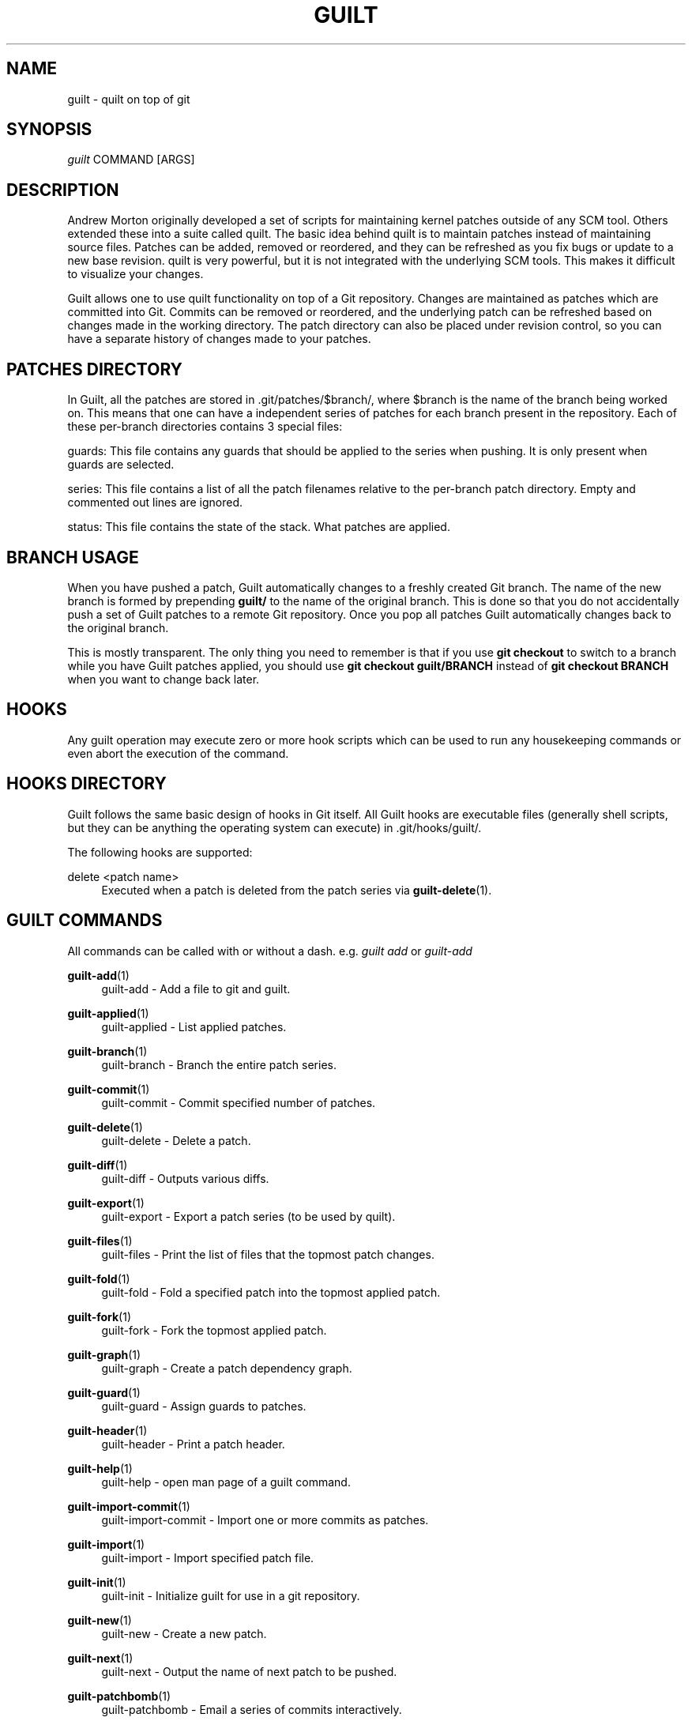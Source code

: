 '\" t
.\"     Title: guilt
.\"    Author: [see the "Author" section]
.\" Generator: DocBook XSL Stylesheets v1.75.2 <http://docbook.sf.net/>
.\"      Date: 07/17/2011
.\"    Manual: Guilt Manual
.\"    Source: Guilt v0.35
.\"  Language: English
.\"
.TH "GUILT" "7" "07/17/2011" "Guilt v0\&.35" "Guilt Manual"
.\" -----------------------------------------------------------------
.\" * Define some portability stuff
.\" -----------------------------------------------------------------
.\" ~~~~~~~~~~~~~~~~~~~~~~~~~~~~~~~~~~~~~~~~~~~~~~~~~~~~~~~~~~~~~~~~~
.\" http://bugs.debian.org/507673
.\" http://lists.gnu.org/archive/html/groff/2009-02/msg00013.html
.\" ~~~~~~~~~~~~~~~~~~~~~~~~~~~~~~~~~~~~~~~~~~~~~~~~~~~~~~~~~~~~~~~~~
.ie \n(.g .ds Aq \(aq
.el       .ds Aq '
.\" -----------------------------------------------------------------
.\" * set default formatting
.\" -----------------------------------------------------------------
.\" disable hyphenation
.nh
.\" disable justification (adjust text to left margin only)
.ad l
.\" -----------------------------------------------------------------
.\" * MAIN CONTENT STARTS HERE *
.\" -----------------------------------------------------------------
.SH "NAME"
guilt \- quilt on top of git
.SH "SYNOPSIS"
\fIguilt\fR COMMAND [ARGS]
.SH "DESCRIPTION"
Andrew Morton originally developed a set of scripts for maintaining kernel patches outside of any SCM tool\&. Others extended these into a suite called quilt\&. The basic idea behind quilt is to maintain patches instead of maintaining source files\&. Patches can be added, removed or reordered, and they can be refreshed as you fix bugs or update to a new base revision\&. quilt is very powerful, but it is not integrated with the underlying SCM tools\&. This makes it difficult to visualize your changes\&.

Guilt allows one to use quilt functionality on top of a Git repository\&. Changes are maintained as patches which are committed into Git\&. Commits can be removed or reordered, and the underlying patch can be refreshed based on changes made in the working directory\&. The patch directory can also be placed under revision control, so you can have a separate history of changes made to your patches\&.
.SH "PATCHES DIRECTORY"
In Guilt, all the patches are stored in \&.git/patches/$branch/, where $branch is the name of the branch being worked on\&. This means that one can have a independent series of patches for each branch present in the repository\&. Each of these per\-branch directories contains 3 special files:

guards: This file contains any guards that should be applied to the series when pushing\&. It is only present when guards are selected\&.

series: This file contains a list of all the patch filenames relative to the per\-branch patch directory\&. Empty and commented out lines are ignored\&.

status: This file contains the state of the stack\&. What patches are applied\&.
.SH "BRANCH USAGE"
When you have pushed a patch, Guilt automatically changes to a freshly created Git branch\&. The name of the new branch is formed by prepending \fBguilt/\fR to the name of the original branch\&. This is done so that you do not accidentally push a set of Guilt patches to a remote Git repository\&. Once you pop all patches Guilt automatically changes back to the original branch\&.

This is mostly transparent\&. The only thing you need to remember is that if you use \fBgit checkout\fR to switch to a branch while you have Guilt patches applied, you should use \fBgit checkout guilt/BRANCH\fR instead of \fBgit checkout BRANCH\fR when you want to change back later.
.SH "HOOKS"
Any guilt operation may execute zero or more hook scripts which can be used to run any housekeeping commands or even abort the execution of the command\&.
.SH "HOOKS DIRECTORY"
Guilt follows the same basic design of hooks in Git itself\&. All Guilt hooks are executable files (generally shell scripts, but they can be anything the operating system can execute) in \&.git/hooks/guilt/\&.

The following hooks are supported:
.PP
delete <patch name>
.RS 4
Executed when a patch is deleted from the patch series via \fBguilt-delete\fR(1)\&.
.RE
.SH "GUILT COMMANDS"
All commands can be called with or without a dash\&. e\&.g\&. \fIguilt add\fR or \fIguilt\-add\fR
.PP
\fBguilt-add\fR(1)
.RS 4
guilt\-add \- Add a file to git and guilt\&.
.RE
.PP
\fBguilt-applied\fR(1)
.RS 4
guilt\-applied \- List applied patches\&.
.RE
.PP
\fBguilt-branch\fR(1)
.RS 4
guilt\-branch \- Branch the entire patch series\&.
.RE
.PP
\fBguilt-commit\fR(1)
.RS 4
guilt\-commit \- Commit specified number of patches\&.
.RE
.PP
\fBguilt-delete\fR(1)
.RS 4
guilt\-delete \- Delete a patch\&.
.RE
.PP
\fBguilt-diff\fR(1)
.RS 4
guilt\-diff \- Outputs various diffs\&.
.RE
.PP
\fBguilt-export\fR(1)
.RS 4
guilt\-export \- Export a patch series (to be used by quilt)\&.
.RE
.PP
\fBguilt-files\fR(1)
.RS 4
guilt\-files \- Print the list of files that the topmost patch changes\&.
.RE
.PP
\fBguilt-fold\fR(1)
.RS 4
guilt\-fold \- Fold a specified patch into the topmost applied patch\&.
.RE
.PP
\fBguilt-fork\fR(1)
.RS 4
guilt\-fork \- Fork the topmost applied patch\&.
.RE
.PP
\fBguilt-graph\fR(1)
.RS 4
guilt\-graph \- Create a patch dependency graph\&.
.RE
.PP
\fBguilt-guard\fR(1)
.RS 4
guilt\-guard \- Assign guards to patches\&.
.RE
.PP
\fBguilt-header\fR(1)
.RS 4
guilt\-header \- Print a patch header\&.
.RE
.PP
\fBguilt-help\fR(1)
.RS 4
guilt\-help \- open man page of a guilt command\&.
.RE
.PP
\fBguilt-import-commit\fR(1)
.RS 4
guilt\-import\-commit \- Import one or more commits as patches\&.
.RE
.PP
\fBguilt-import\fR(1)
.RS 4
guilt\-import \- Import specified patch file\&.
.RE
.PP
\fBguilt-init\fR(1)
.RS 4
guilt\-init \- Initialize guilt for use in a git repository\&.
.RE
.PP
\fBguilt-new\fR(1)
.RS 4
guilt\-new \- Create a new patch\&.
.RE
.PP
\fBguilt-next\fR(1)
.RS 4
guilt\-next \- Output the name of next patch to be pushed\&.
.RE
.PP
\fBguilt-patchbomb\fR(1)
.RS 4
guilt\-patchbomb \- Email a series of commits interactively\&.
.RE
.PP
\fBguilt-pop\fR(1)
.RS 4
guilt\-pop \- Pop patches from the tree\&.
.RE
.PP
\fBguilt-prev\fR(1)
.RS 4
guilt\-prev \- Output name of second topmost applied patch\&.
.RE
.PP
\fBguilt-push\fR(1)
.RS 4
guilt\-push \- Push patches onto the tree\&.
.RE
.PP
\fBguilt-rebase\fR(1)
.RS 4
guilt\-rebase \- Rebase pushed patches\&.
.RE
.PP
\fBguilt-refresh\fR(1)
.RS 4
guilt\-refresh \- Refresh topmost applied patch\&.
.RE
.PP
\fBguilt-repair\fR(1)
.RS 4
guilt\-repair \- Repair the repository state\&.
.RE
.PP
\fBguilt-rm\fR(1)
.RS 4
guilt\-rm \- Remove a file from the git tree and guilt\&.
.RE
.PP
\fBguilt-select\fR(1)
.RS 4
guilt\-select \- Select guards to apply when pushing patches\&.
.RE
.PP
\fBguilt-series\fR(1)
.RS 4
guilt\-series \- Print the stack of patches\&.
.RE
.PP
\fBguilt-status\fR(1)
.RS 4
guilt\-status \- Print the status of files since the last refresh\&.
.RE
.PP
\fBguilt-top\fR(1)
.RS 4
guilt\-top \- Output name of topmost applied patch\&.
.RE
.PP
\fBguilt-unapplied\fR(1)
.RS 4
guilt\-unapplied \- List all unapplied patches\&.
.RE
.SH "AUTHOR"
Written by Josef "Jeff" Sipek <\m[blue]\fBjeffpc@josefsipek\&.net\fR\m[]\&\s-2\u[1]\d\s+2>
.SH "DOCUMENTATION"
Documentation by Brandon Philips <\m[blue]\fBbrandon@ifup\&.org\fR\m[]\&\s-2\u[2]\d\s+2> and Josef "Jeff" Sipek <\m[blue]\fBjeffpc@josefsipek\&.net\fR\m[]\&\s-2\u[1]\d\s+2>
.SH "GUILT"
Part of the \fBguilt\fR(7) suite (Generated for Guilt v0\&.35)
.SH "NOTES"
.IP " 1." 4
jeffpc@josefsipek.net
.RS 4
\%mailto:jeffpc@josefsipek.net
.RE
.IP " 2." 4
brandon@ifup.org
.RS 4
\%mailto:brandon@ifup.org
.RE
